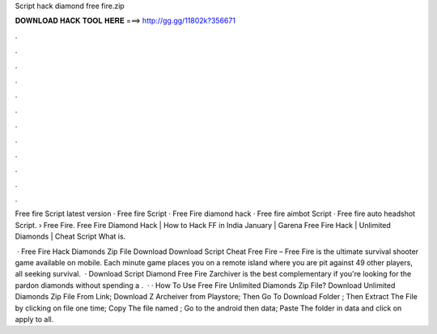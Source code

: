 Script hack diamond free fire.zip



𝐃𝐎𝐖𝐍𝐋𝐎𝐀𝐃 𝐇𝐀𝐂𝐊 𝐓𝐎𝐎𝐋 𝐇𝐄𝐑𝐄 ===> http://gg.gg/11802k?356671



.



.



.



.



.



.



.



.



.



.



.



.

Free fire Script latest version · Free fire Script · Free Fire diamond hack · Free fire aimbot Script · Free fire auto headshot Script.  › Free Fire. Free Fire Diamond Hack | How to Hack FF in India January | Garena Free Fire Hack | Unlimited Diamonds | Cheat Script What is.

 · Free Fire Hack Diamonds Zip File Download Download Script Cheat Free Fire – Free Fire is the ultimate survival shooter game available on mobile. Each minute game places you on a remote island where you are pit against 49 other players, all seeking survival.  · Download Script Diamond Free Fire Zarchiver is the best complementary if you're looking for the pardon diamonds without spending a .  · · How To Use Free Fire Unlimited Diamonds Zip File? Download Unlimited Diamonds Zip File From Link; Download Z Archeiver from Playstore; Then Go To Download Folder ; Then Extract The File by clicking on file one time; Copy The file named ; Go to the android then data; Paste The  folder in data and click on apply to all.
